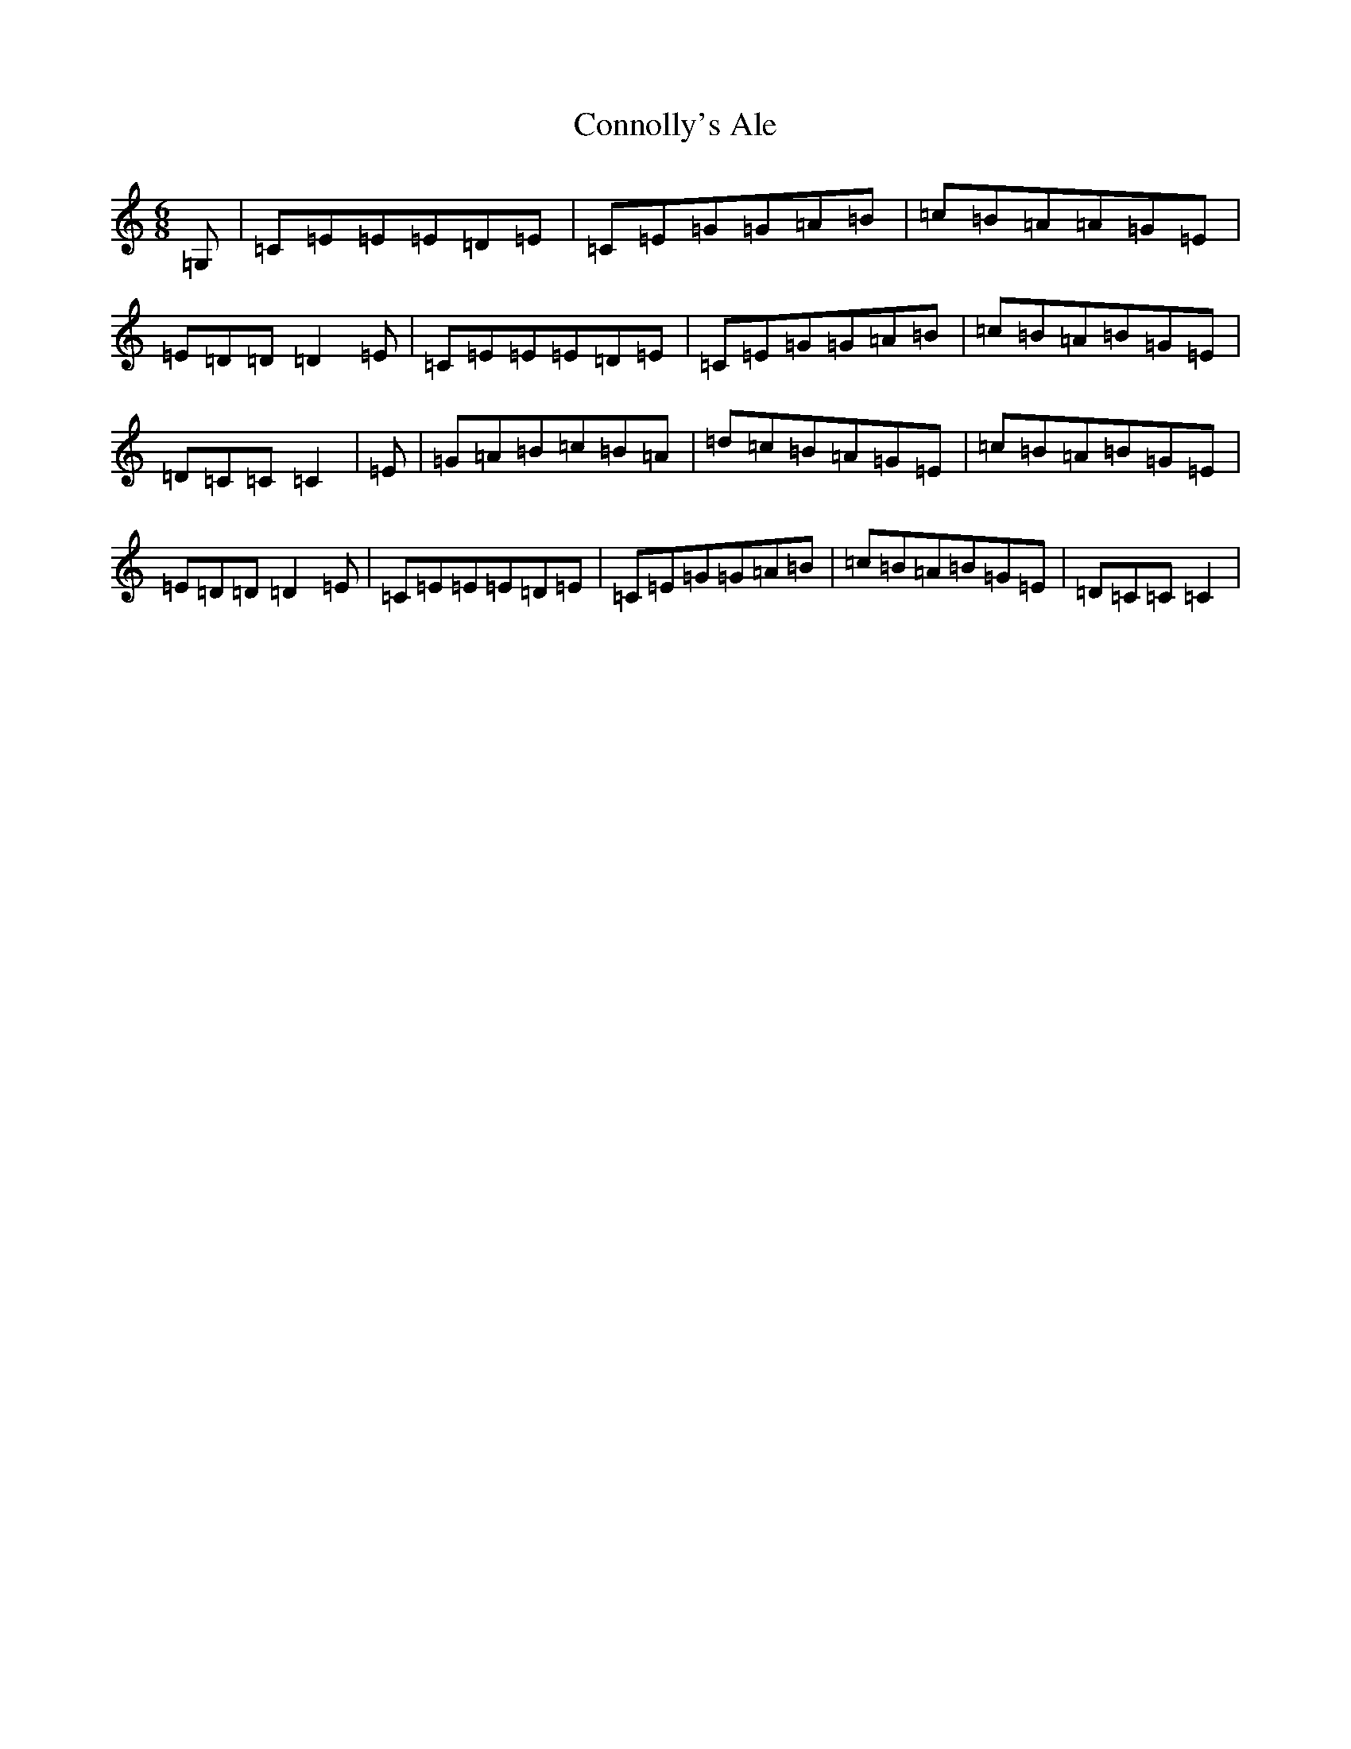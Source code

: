 X: 4141
T: Connolly's Ale
S: https://thesession.org/tunes/12418#setting20704
R: jig
M:6/8
L:1/8
K: C Major
=G,|=C=E=E=E=D=E|=C=E=G=G=A=B|=c=B=A=A=G=E|=E=D=D=D2=E|=C=E=E=E=D=E|=C=E=G=G=A=B|=c=B=A=B=G=E|=D=C=C=C2|=E|=G=A=B=c=B=A|=d=c=B=A=G=E|=c=B=A=B=G=E|=E=D=D=D2=E|=C=E=E=E=D=E|=C=E=G=G=A=B|=c=B=A=B=G=E|=D=C=C=C2|